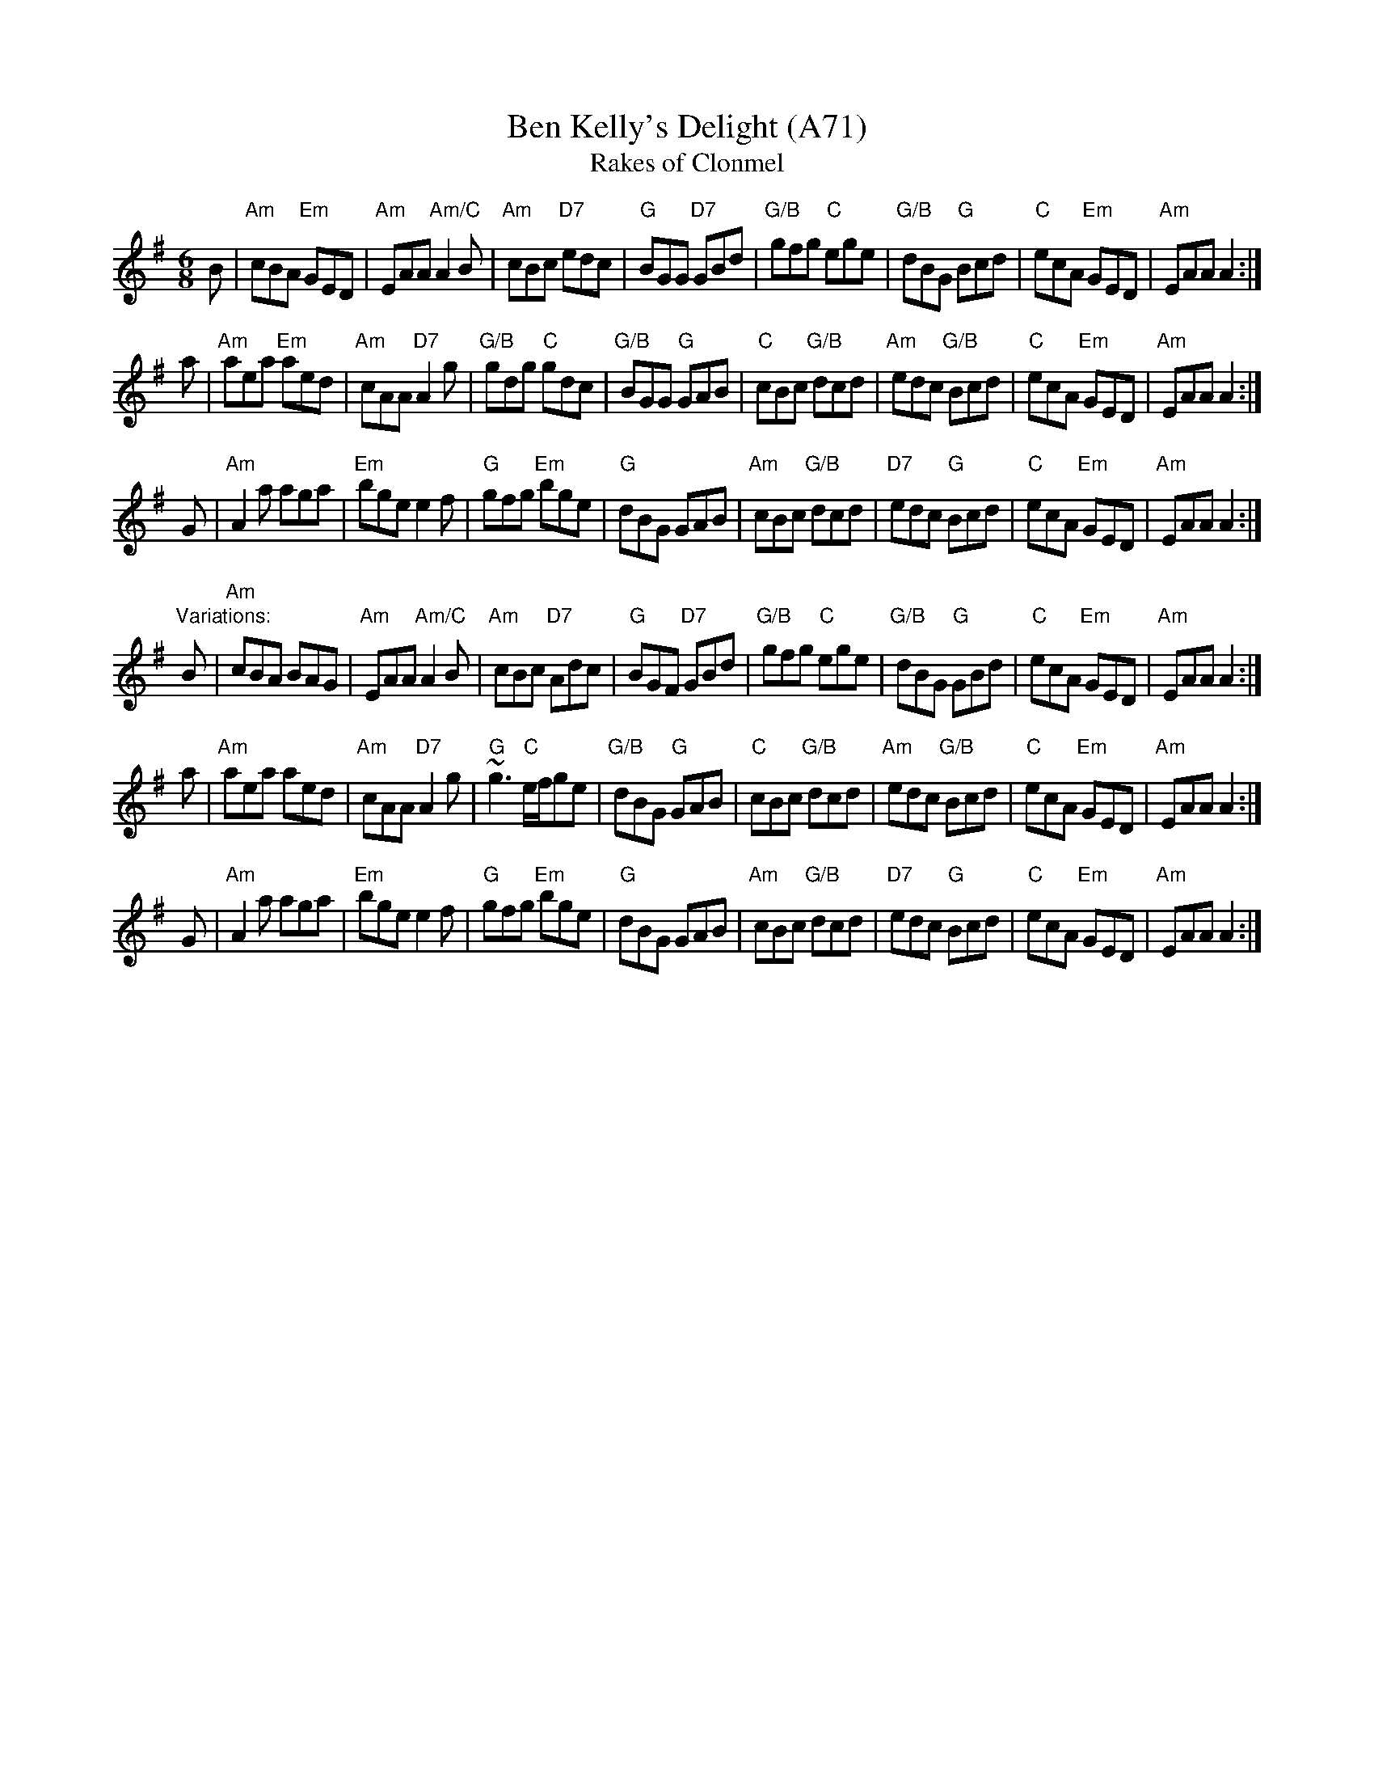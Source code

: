 X: 1169
T:Ben Kelly's Delight (A71)
T:Rakes of Clonmel
N: page A71
N: heptatonic
N: matches 444
R:jig
Z:id:hn-jig-131
M:6/8
K:Ador
B|"Am"cBA "Em"GED|"Am"EAA "Am/C"A2B|"Am"cBc "D7"edc|"G"BGG "D7"GBd|\
"G/B"gfg "C"ege|"G/B"dBG "G"Bcd|"C"ecA "Em"GED|"Am"EAA A2:|
a|"Am"aea "Em"aed|"Am" cAA "D7"A2g|"G/B"gdg "C"gdc|"G/B"BGG "G"GAB|\
"C"cBc "G/B"dcd|"Am"edc "G/B"Bcd|"C"ecA "Em"GED|"Am"EAA A2:|
G|"Am"A2a aga|"Em"bge e2f|"G"gfg "Em"bge|"G"dBG GAB|\
"Am"cBc "G/B"dcd|"D7"edc "G"Bcd|"C"ecA "Em"GED|"Am"EAA A2:|
"Variations:"
B|"Am"cBA BAG|"Am"EAA "Am/C"A2B|"Am"cBc "D7"Adc|"G"BGF "D7"GBd|\
"G/B"gfg "C"ege|"G/B"dBG "G"GBd|"C"ecA "Em"GED|"Am"EAA A2:|
a|"Am"aea aed|"Am" cAA "D7"A2g|"G" ~g3 "C"e/f/ge|"G/B"dBG "G"GAB|\
"C"cBc "G/B"dcd|"Am"edc "G/B"Bcd|"C"ecA "Em"GED|"Am"EAA A2:|
G|"Am"A2a aga|"Em"bge e2f|"G"gfg "Em"bge|"G"dBG GAB|\
"Am"cBc "G/B"dcd|"D7"edc "G"Bcd|"C"ecA "Em"GED|"Am"EAA A2:|
